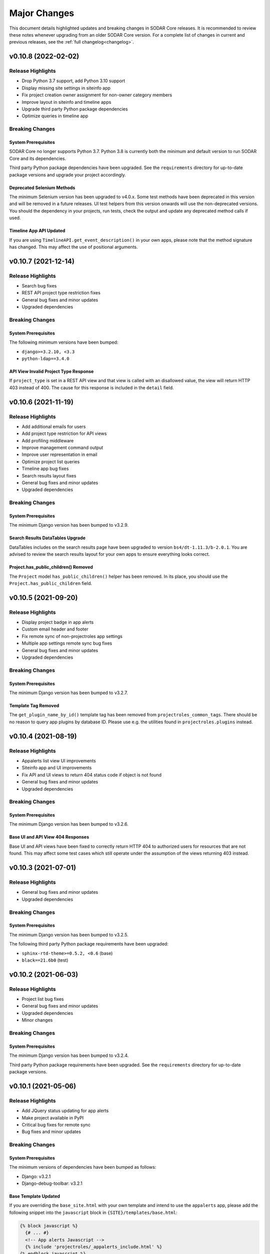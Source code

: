 .. _major_changes:


Major Changes
^^^^^^^^^^^^^

This document details highlighted updates and breaking changes in SODAR Core
releases. It is recommended to review these notes whenever upgrading from an
older SODAR Core version. For a complete list of changes in current and previous
releases, see the :ref:`full changelog<changelog>`.


v0.10.8 (2022-02-02)
********************

Release Highlights
==================

- Drop Python 3.7 support, add Python 3.10 support
- Display missing site settings in siteinfo app
- Fix project creation owner assignment for non-owner category members
- Improve layout in siteinfo and timeline apps
- Upgrade third party Python package dependencies
- Optimize queries in timeline app

Breaking Changes
================

System Prerequisites
--------------------

SODAR Core no longer supports Python 3.7. Python 3.8 is currently both the
minimum and default version to run SODAR Core and its dependencies.

Third party Python package dependencies have been upgraded. See the
``requirements`` directory for up-to-date package versions and upgrade your
project accordingly.

Deprecated Selenium Methods
---------------------------

The minimum Selenium version has been upgraded to v4.0.x. Some test methods have
been deprecated in this version and will be removed in a future releases. UI
test helpers from this version onwards will use the non-deprecated versions. You
should the dependency in your projects, run tests, check the output and update
any deprecated method calls if used.

Timeline App API Updated
------------------------

If you are using ``TimelineAPI.get_event_description()`` in your own apps,
please note that the method signature has changed. This may affect the use of
positional arguments.


v0.10.7 (2021-12-14)
********************

Release Highlights
==================

- Search bug fixes
- REST API project type restriction fixes
- General bug fixes and minor updates
- Upgraded dependencies

Breaking Changes
================

System Prerequisites
--------------------

The following minimum versions have been bumped:

- ``django>=3.2.10, <3.3``
- ``python-ldap==3.4.0``

API View Invalid Project Type Response
--------------------------------------

If ``project_type`` is set in a REST API view and that view is called with an
disallowed value, the view will return HTTP 403 instead of 400. The cause for
this response is included in the ``detail`` field.


v0.10.6 (2021-11-19)
********************

Release Highlights
==================

- Add additional emails for users
- Add project type restriction for API views
- Add profiling middleware
- Improve management command output
- Improve user representation in email
- Optimize project list queries
- Timeline app bug fixes
- Search results layout fixes
- General bug fixes and minor updates
- Upgraded dependencies

Breaking Changes
================

System Prerequisites
--------------------

The minimum Django version has been bumped to v3.2.9.

Search Results DataTables Upgrade
---------------------------------

DataTables includes on the search results page have been upgraded to version
``bs4/dt-1.11.3/b-2.0.1``. You are advised to review the search results layout
for your own apps to ensure everything looks correct.

Project.has_public_children() Removed
-------------------------------------

The ``Project`` model ``has_public_children()`` helper has been removed. In its
place, you should use the ``Project.has_public_children`` field.


v0.10.5 (2021-09-20)
********************

Release Highlights
==================

- Display project badge in app alerts
- Custom email header and footer
- Fix remote sync of non-projectroles app settings
- Multiple app settings remote sync bug fixes
- General bug fixes and minor updates
- Upgraded dependencies

Breaking Changes
================

System Prerequisites
--------------------

The minimum Django version has been bumped to v3.2.7.

Template Tag Removed
--------------------

The ``get_plugin_name_by_id()`` template tag has been removed from
``projectroles_common_tags``. There should be no reason to query app plugins by
database ID. Please use e.g. the utilities found in ``projectroles.plugins``
instead.


v0.10.4 (2021-08-19)
********************

Release Highlights
==================

- Appalerts list view UI improvements
- Siteinfo app and UI improvements
- Fix API and UI views to return 404 status code if object is not found
- General bug fixes and minor updates
- Upgraded dependencies

Breaking Changes
================

System Prerequisites
--------------------

The minimum Django version has been bumped to v3.2.6.

Base UI and API View 404 Responses
----------------------------------

Base UI and API views have been fixed to correctly return HTTP 404 to authorized
users for resources that are not found. This may affect some test cases which
still operate under the assumption of the views returning 403 instead.


v0.10.3 (2021-07-01)
********************

Release Highlights
==================

- General bug fixes and minor updates
- Upgraded dependencies

Breaking Changes
================

System Prerequisites
--------------------

The minimum Django version has been bumped to v3.2.5.

The following third party Python package requirements have been upgraded:

- ``sphinx-rtd-theme>=0.5.2, <0.6`` (base)
- ``black==21.6b0`` (test)


v0.10.2 (2021-06-03)
********************

Release Highlights
==================

- Project list bug fixes
- General bug fixes and minor updates
- Upgraded dependencies
- Minor changes

Breaking Changes
================

System Prerequisites
--------------------

The minimum Django version has been bumped to v3.2.4.

Third party Python package requirements have been upgraded. See the
``requirements`` directory for up-to-date package versions.


v0.10.1 (2021-05-06)
********************

Release Highlights
==================

- Add JQuery status updating for app alerts
- Make project available in PyPI
- Critical bug fixes for remote sync
- Bug fixes and minor updates

Breaking Changes
================

System Prerequisites
--------------------

The minimum versions of dependencies have been bumped as follows:

- Django: v3.2.1
- Django-debug-toolbar: v3.2.1

Base Template Updated
---------------------

If you are overriding the ``base_site.html`` with your own template and intend
to use the ``appalerts`` app, please add the following snippet into the
``javascript`` block in ``{SITE}/templates/base.html``:

.. code-block:: django

    {% block javascript %}
      {# ... #}
      <!-- App alerts Javascript -->
      {% include 'projectroles/_appalerts_include.html' %}
    {% endblock javascript %}

Remote Sync Bug in v0.9
-----------------------

A bug in remote project sync was recently discovered in SODAR Core v0.9.x and
v0.10.0. The bug has been fixed in this release, but the complete fix requires
for both the ``SOURCE`` and ``TARGET`` sites to be upgraded to v0.10. If you
need to use a site based on SODAR Core v0.9 as a remote sync target, please
upgrade your site to
`this hotfix branch <https://github.com/bihealth/sodar-core/tree/0.9.1/fix-settings-sync>`_.
Note that it is recommended to upgrade all your sites to v0.10 as soon as
possible.


v0.10.0 (2021-04-28)
********************

Release Highlights
==================

- Project upgraded to Django v3.2
- Minimum Python version requirement upgraded to 3.7
- Site icons access via Iconify
- Material Design Icons used as default icon set
- Appalerts app for app-generated user alerts
- Site-wide timeline events
- Timeline events without user
- Allow public guest access to projects for authenticated and anonymous users
- Display Django settings in Site Info app

Breaking Changes
================

System Prerequisites
--------------------

Python version requirements have been upgraded as follows:

- The **minimum** Python version is 3.7
- The **recommended** Python version is 3.8
- CI tests are run on Python 3.7, 3.8 and 3.9
- Support for Python 3.6 has been dropped.

It is recommended to always use the most recent minor version of a Python
release.

Third party Python package requirements have been upgraded. See the
``requirements`` directory for up-to-date package versions.

**Ubuntu 20.04 Focal** is now the recommended OS version for development.

Django v3.2 Upgrade
-------------------

This release updates SODAR Core from Django v1.11 to v3.2. This is a breaking
change which causes many updates and also requires updating several
dependencies.

To upgrade, please update the Django requirement along with your site's other
Python requirements to match ones in ``requirements/*.txt``. See
`Django deprecation documentation <https://docs.djangoproject.com/en/dev/internals/deprecation/>`_
for details about what has been deprecated in Django and which changes are
mandatory.

Common known issues:

- Minimum version of PostgreSQL has been raised to v9.5.
- ``ForeignKey`` fields in models must explicitly declare an ``on_delete``
  argument.
- ``is_authenticated()`` and ``is_anonymous()`` in the user model no longer
  work: use ``is_authenticated`` and ``is_anonymous`` instead.
- Replace imports from ``django.core.urlresolvers`` with ``django.urls``.
- Replace ``django.contrib.postgres.fields.JSONField`` with
  ``django.db.models.JSONField``.
- Add ``DEFAULT_AUTO_FIELD = 'django.db.models.AutoField'`` in
  ``config/settings/base.py`` to get rid of database migration warnings.
- Replace ``{% load staticfiles %}`` with ``{% load static %}``.

In the future, the goal is to keep SODAR Core at the latest stable major version
of Django, except for potential cases in which a critical third party package
has not yet been updated to support a new release.

New Context Processors Required
-------------------------------

The following new context processors are required if you intend to include any
site apps to your projects, or make use of site-wide app alerts, respectively.
To make use of these features, please add the following processors in
``base.py`` under ``TEMPLATES``:

.. code-block:: python

    TEMPLATES = [
        {
            'OPTIONS': {
                'context_processors': {
                    # ...
                    'projectroles.context_processors.site_app_processor',
                    'projectroles.context_processors.app_alerts_processor',
                }
            }
        }

REST API Updates
----------------

The following changes have been made to REST API views:

- ``public_guest_access`` parameter added to project API views.

Site Icons Updated
------------------

Instead of directly including Font Awesome, site icons are now accessed as SVG
using `Iconify <https://iconify.design/>`_. The default icon set has been
changed from Font Awesome to `Material Design Icons <https://materialdesignicons.com>`_.
It is however possible to use other icon sets supported by Iconify for your own
SODAR Core apps.

To make your icons work with SODAR Core v0.10+, you will need to take the
following steps.

First, make sure ``django-iconify`` is installed. Add
``dj_iconify.apps.DjIconifyConfig`` to your Django site settings under
``THIRD_PARTY_APPS`` and ``dj_iconify.urls`` to your site URLs in
``config/urls.py``. See SODAR Core or SODAR Django Site settings for an example.

You will also need to set ``ICONIFY_JSON_ROOT`` in the base Django settings.

.. code-block:: django

    ICONIFY_JSON_ROOT = os.path.join(STATIC_ROOT, 'iconify')

If you are overriding the ``base_site.html`` template, add the following lines
to your base template:

.. code-block:: django

    <script type="text/javascript" src="{% url 'config.js' %}"></script>
    <script type="text/javascript" src="{% static 'projectroles/js/iconify.min.js' %}"></script>

Next, you must download the `Iconify JSON collection files <https://github.com/iconify/collections-json/>`_
required for hosting the icons on your Django server. It is recommended to use
the ``geticons`` management command for this. By default, this downloads the
required ``collections.json`` file along with the ``mdi.json`` file for the MDI
icon collection.

.. code-block:: console

    $ ./manage.py geticons

If you wish to also use other collections than MDI, add them as a list using
the ``-c`` argument. The following example downloads the additional ``carbon``
and ``clarity`` icon sets.

.. code-block:: console

    $ ./manage.py geticons -c carbon clarity

Make sure you run ``collectstatic`` after retrieving the collections for
development.

Before committing your code, it is recommended to update your ``.gitignore``
file with the following lines:

.. code-block::

    */static/iconify/*.json
    */static/iconify/json/*.json

To make the icons in your apps work with this change, you must change the icon
syntax in your Django templates. Use ``iconify`` as the base class of the icon
element. Enter the collection and icon name into the ``data-icon`` attribute.

Example:

.. code-block:: HTML

    <i class="iconify" data-icon="mdi:home"></i>

Also make sure to modify the ``icon`` attribute of your app plugins to include
the full ``collection:name`` syntax for Iconify icons.

You may have to specify icon sizing manually in certain elements. In that
case, use the ``data-height`` and/or ``data-width`` attributes. For spinning
icons, add the ``spin`` class provided in ``projectroles.css``.

Once you have updated all your icons, you can remove the Font Awesome CSS
include from your base template if you are not directly importing it from
``base_site.html``.

In certain client side Javascript implementations in which icons are loaded or
replaced dynamically, you may have to refer to these URLs as a direct ``img``
element:

.. code-block:: HTML

    <img src="/icons/mdi/home.svg" />

For modifiers such as color and size when using ``img`` tags,
`see here <https://docs.iconify.design/implementations/css.html>`_.

Deprecated Features Removed
---------------------------

The following previously deprecated features have been removed in this release:

- ``Project.get_full_title()`` has been removed. Use ``Project.full_title``
  instead.
- Old style search with a single ``search_term`` argument has been removed. Make
  sure your search implementation expects and uses a ``search_terms`` list
  instead.

Timeline API Changes
--------------------

The signatures for ``get_object_url()`` and ``get_object_link()`` helpers have
changed. They now expect the object itself as first argument, followed by an
optional ``Project`` object. The same also applies for
``get_history_dropdown()`` in projectroles common template tags.

Public Guest Access Support
---------------------------

This version adds public guest access support for projects. By setting
``PROJECTROLES_ALLOW_ANONYMOUS`` true, this can be extended to anonymous users.
For your views to properly support anonymous access, please use the override of
``LoginRequiredMixin`` provided in ``projectroles.views`` instead of the
original mixin supplied in Django.

GitHub Repository Updates
-------------------------

The GitHub repository for the project has been renamed from ``sodar_core`` to
``sodar-core``. Otherwise the URL remains the same:
`<https://github.com/bihealth/sodar-core/>`_

GitHub should redirect from the old name indefinitely. However, just to be sure
it is recommend to update your site's dependencies.

Additionally, the former ``master`` branch has been renamed to ``main``.


v0.9.1 (2021-03-05)
*******************

Release Highlights
==================

- Add inline head include from environment variables in base template
- Duplicate object UUIDs in REST API view nested lists

Breaking Changes
================

Base Template Updated
---------------------

The base site template in ``projectroles/base_site.html`` has been updated. If
you have copied the template to your own site's base template to extend it,
please make sure to copy the latest changes to maintain full compatibility. See
diff between templates or search for lines containing ``inline_head_include``.

Duplicate UUIDs in Nested REST API Lists
----------------------------------------

Nested object lists in SODAR Core REST API views are grouped into dictionaries
using each object's ``sodar_uuid``. From this version onwards, the UUID fields
are duplicated within each object as well. While this isn't a breaking change in
itself, if you use ``SODARNestedListSerializer`` it may cause some of your test
cases to fail unless altered.


v0.9.0 (2021-02-03)
*******************

Release Highlights
==================

- Last major update based on Django v1.11
- Enable modifying local app settings in project update form on target sites
- Add projectroles app settings
- Add remote sync for global projectroles app settings
- Add IP address based access restriction for projects
- Add SSO support via SAML
- Add support for local user invites and local user account creation
- Add batch invites and role updates via management command
- Add REST API views for project invite management
- Add advanced search with multiple terms
- Add REST API view for current user info retrieval

Breaking Changes
================

Development Helper Scripts
--------------------------

Development helper scripts (``.sh``) have been replaced by a ``Makefile``.
Get an overview of the available commands via ``make usage``.

System Prerequisites
--------------------

Third party Python package requirements have been upgraded. See the
``requirements`` directory for up-to-date package versions.

The following third party JS/CSS requirements have been updated:

- JQuery v3.5.1
- Bootstrap v4.5.3

.. note::

    This is the last major update of SODAR Core based on and supporting Django
    v1.11, which is now out of long term support. From v0.10 onwards, SODAR Core
    based sites must be implemented on Django v3.x+.

ProjectAppPlugin Search Updates
-------------------------------

The expected signature for ``ProjectAppPluginPoint.search()`` has changed.
Instead of the ``search_term`` string argument, ``search_terms`` is expected.
This argument is a list of strings expected to be combined with ``OR``
operators.

See the ``filesfolders`` app for an example of the new implementation.

In SODAR Core v0.9, the old deprecated implementation still works, but searching
for multiple terms in the "Advanced Search" view will only return results for
the first search term given. This deprecation protection will be removed in the
next major version. Please update the ``search()`` methods in your project app
plugins if you have implemented them.

Project Full Title Field
------------------------

The full title of a project, including the entire category path, can now be
accessed via the ``Project.full_title``. This enables you to use the field
directly in your Django queries and ordering. The value of the field is
auto-populated on ``Project.save()`` and in a database migration accompanied in
this release.

As a result, the ``Project.get_full_title()`` has been deprecated and will be
removed in the next major SODAR Core release. Please refactor your usage of that
helper into referring to ``Project.full_title`` directly.


v0.8.4 (2020-11-12)
*******************

Release Highlights
==================

This release updates documentation for JOSS submission.

Breaking Changes
================

N/A


v0.8.3 (2020-09-28)
*******************

Release Highlights
==================

- Fix issues in remote project synchronization
- Fix crashes in ``siteinfo`` app from exceptions raised by plugins

Breaking Changes
================

Remote Project Sync and Local Categories
----------------------------------------

When working on a ``TARGET`` site, creating local projects under categories
synchronized from a ``SOURCE`` site is no longer allowed. This is done to avoid
synchronization clashes. If you want to enable local projects on your site in
addition to remote ones, you will need to create a local root category for them.

API Changes
-----------

``ProjectCreateAPIView`` now returns status ``403`` if called on a target site
with disabled local projects, instead of ``400`` as before.


v0.8.2 (2020-07-22)
*******************

Release Highlights
==================

- Enable site-wide background jobs
- Critical bug fixes for project member management
- Minor fixes and updates

Breaking Changes
================

N/A


v0.8.1 (2020-04-24)
*******************

Release Highlights
==================

- Fix checking for remote project status in projectroles REST API views
- Miscellaneous bug fixes

Breaking Changes
================

SODARAPIObjectInProjectPermissions Removed
------------------------------------------

The deprecated ``SODARAPIObjectInProjectPermissions`` base class has been
removed from ``projectroles.views_api``. Please base your REST API views to one
of the remaining base classes instead.


v0.8.0 (2020-04-08)
*******************

Release Highlights
==================

- Add API views for the ``projectroles`` and ``filesfolders`` apps
- Add new base view classes and mixins for API/Ajax views
- Import the ``tokens`` API token management app from VarFish
- Allow assigning roles other than owner for categories
- Allow category delegates and owners to create sub-categories and projects
- Allow moving categories and projects under different categories
- Inherit owner permissions from parent categories
- Allow displaying project apps in categories with ``category_enable``
- Reorganization of views in apps

Breaking Changes
================

Owner Permissions Inherited from Categories
-------------------------------------------

Starting in this version of SODAR Core, category owner permissions are
automatically inherited by projects below those categories, as well as possible
subcategories. If this does not fit your use case, it is recommend to reorganize
your project structure and/or give category access to admin users who have
access to all projects anyway.

Projectroles Views Reorganized
------------------------------

Views, base views related mixins for the ``projectroles`` app have been
reorganized in this version. Please review your projectroles imports.

The revised structure is as follows:

- UI views and related mixins **remain** in ``projectroles.views``
- Ajax API view classes were **moved** into ``projectroles.views_ajax``
- REST API view classes **moved** into ``projectroles.views_api``
- Taskflow API view classes **moved** into ``projectroles.views_taskflow``

The same applies to classes and mxins in view tests. See
``projectroles.tests.test_views*`` to update imports in your tests.

Renamed Projectroles View Classes
---------------------------------

In addition to reorganizing classes into different views, certain view classes
intended to be usable by other apps have been renamed. They are listed below.

- ``UserAutocompleteAPIView`` -> ``UserAutocompleteAjaxView``
- ``UserAutocompleteRedirectAPIView`` -> ``UserAutocompleteRedirectAjaxView``

API View Class Changes
----------------------

``SODARAPIBaseView`` and ``APIPermissionMixin`` have been removed. Please use
appropriate classes and mixins found in ``projectroles.views_api`` and
``projectroles.views_ajax`` instead.

Base Test Class and Mixin Changes
---------------------------------

Base test classes and helper mixins in ``projectroles`` have been changed as
detailed below.

- ``SODARAPIViewMixin`` has been moved into ``projectroles.test_views_api`` and
  renamed into ``SODARAPIViewTestMixin``.
- ``KnoxAuthMixin`` has been combined into ``SODARAPIViewTestMixin``.
- ``get_accept_header()`` returns the header as dict instead of a string.
- ``assert_render200_ok()`` and ``assert_redirect()`` have been removed from
  ``TestPermissionBase``. Please use ``assert_response()`` instead.

In addition to the aforementioned changes, certain minor setup details such as
default user rights and may have changed. If you experience unexpected failures
in your tests, please review the SODAR Core base test classes and helper
methods, refactoring your tests where required.

User Group Updating
-------------------

The ``set_user_group()`` helper has been moved from ``projectroles.utils`` into
the ``SODARUser`` model. It is called automatically on ``SODARUser.save()``, so
manual calling of the method is not required for most cases.

System Prerequisites
--------------------

The following third party JS/CSS requirements have been updated:

- JQuery v3.4.1
- Bootstrap v4.4.1
- Popper.js v1.16.0

The minimum supported versions have been upgraded for a number of Python
packages in this release. It is highly recommended to also upgrade these for
your SODAR Core based site. See the ``requirements`` directory for up-to date
dependencies.

The minimum version requirement for Django has been bumped to 1.11.29.

Default Templates Modified
--------------------------

The default template ``base_site.html`` has been modified in this version. If
you override it with your own altered version, please review the difference and
update your templates as appropriate.

SODAR Taskflow v0.4.0 Required
------------------------------

If using SODAR Taskflow, this release requires release v0.4.0 or higher due to
required support for the ``role_update_irods_batch`` flow.

Known Issues
============

- Category roles beyond owner are not synchronized to target sites in remote
  project sync. This was omitted to maintain compatibility in existing APIs in
  this release. The feature is intended to be implemented in SODAR Core v0.9.
- Project/user app settings cannot be set or updated in the project REST API. A
  separate API for this will be developed. Currently the only way to modify
  app settings is via the GUI.


v0.7.2 (2020-01-31)
*******************

Release Highlights
==================

- Enforce API versions in remote project sync
- Separate base API views for SODAR Core API and external SODAR site APIs
- Redesign user autocomplete field
- Set issuing user email to ``reply-to`` header for role and invite emails
- Display hidden project app settings to superusers in project update form
- Allow providing custom keyword arguments for backend plugin ``get_api()``
  through ``get_backend_api()``
- Enable sorting custom project list columns in plugin definition
- Bug fixes for project list columns

Breaking Changes
================

User Autocomplete Field Redesigned
----------------------------------

User autocomplete field for forms with its related widget(s) have been
redesigned with breaking API changes. Please review the :ref:`dev_project_app`
documentation and modify your implementation accordingly.

Remote Project Sync API Version Enforcing
-----------------------------------------

The remote project sync view initiated from a ``TARGET`` site now sends the
version number, making the ``SOURCE`` site enforce allowed API versions in its
request. Hence, when a major breaking change is made on the source site and
version requirements updated, requests from the target site will no longer work
without upgrading to the latest SODAR Core version.

Exceptions Raised by get_backend_api()
--------------------------------------

The ``get_backend_api()`` method for retrieving backend plugin API objects
no longer suppresses potential exceptions raised by API object initialization.
If it is possible for your API object to raise an exception on initialization,
you will need to handle it when calling this method.

System Prerequisites
--------------------

The minimum version requirement for Django has been bumped to 1.11.27.

KnoxAuthMixin in Tests
----------------------

Default API configuration for methods in ``KnoxAuthMixin`` are now set to
internal SODAR Core API values. If you use the mixin in the tests of your site,
please update the arguments in your method calls accordingly. You can also now
supply the `media_type` argument for relevant functions. The
``get_accept_header()`` method has been moved to a separate
``SODARAPIViewMixin`` helper mixin.


v0.7.1 (2019-12-18)
*******************

Release Highlights
==================

- Project list layout and extra column handling improved
- Allow customizing widgets in app settings
- Enable managing global JS/CSS includes in Django settings
- Initial support for deploying site in kiosk mode
- Critical bug fixes for category and project owner management

Breaking Changes
================

Default Templates Modified
--------------------------

The default templates ``base_site.html`` and ``login.html`` have been modified
in this version. If you override them with your own altered versions, please
review the difference and update your templates as appropriate.

User Added to get_project_list_value()
--------------------------------------

The signature of the ``get_project_list_value()`` method implemented by project
app plugins to return data for extra project list columns has changed. The
``user`` argument which provides the current user has been added. If using this
feature, please make sure to update your implementation(s) of the method.

See :ref:`app_projectroles_api_django` to review the API changes.


v0.7.0 (2019-10-09)
*******************

Release Highlights
==================

- Sync peer project information for remote target sites
- Enable revoking access to remote projects
- Allow defining app settings in site apps
- "User in project" scope added into app settings
- Support JSON in app settings
- Project owner management moved to project member views

Breaking Changes
================

System Prerequisites
--------------------

The minimum supported versions have been upgraded for a number of Python
packages in this release. It is highly recommended to also upgrade these for
your SODAR Core based site. See the ``requirements`` directory for up-to date
dependencies.

Backend Javascript Include
--------------------------

The code in ``base.html`` which was including javascript from backend apps to
all templates in projectsroles was removed. Instead, Javascript and CSS
associated to a backend plugin should now be included in app templates as
needed. This is done using the newly introduced ``get_backend_include()``
template tag in ``projectroles_common_tags``.

Deprecated get_setting() Tag Removed
------------------------------------

The deprecated ``get_setting()`` template tag has been removed from
``projectroles_common_tags``. Please use ``get_django_setting()`` in your
templates instead.

ProjectSettingMixin Removed
---------------------------

In ``projectroles.tests.test_views``, the deprecated ``ProjectSettingMixin``
was removed. If you need to populate app settings in your tests, use the
``AppSettingAPI`` instead.

AppSettingAPI get_setting_defs() Signature Changed
--------------------------------------------------

The ``get_settings_defs()`` function in the app settings API now accepts either
a project app plugin or simply the name of the plugin as string. Due to this
change, the signature of the API function including argument order has changed.
Please see the :ref:`API documentation<app_projectroles_api_django>` for more
details and update your function calls accordingly.

Default Footer Styling Changed
------------------------------

The styling of the page footer and the default ``_footer.html`` have changed.
You no longer need an extra ``<div>`` element for the footer content, unless
you need to do styling overrides yourself.


v0.6.2 (2019-06-21)
*******************

Release Highlights
==================

- Allow hiding app settings from UI forms
- Add template tag for retrieving app settings

Breaking Changes
================

System Prerequisites
--------------------

The minimum version requirement for Django has been bumped to 1.11.21.

Template Tag for Django Settings Access Renamed
-----------------------------------------------

The ``get_setting()`` template tag in ``projectroles_common_tags`` has been
renamed into ``get_django_setting()``. In this version the old tag still works,
but this deprecation protection will be removed in the next release. Please
update any references to this tag in your templates.


v0.6.1 (2019-06-05)
*******************

Release Highlights
==================

- Add custom project list columns definable in ProjectAppPlugin
- Add example project list column implementation in the filesfolders app

Breaking Changes
================

App Settings Deprecation Protection Removed
-------------------------------------------

The deprecation protection set up in the previous release has been removed.
Project app plugins are now expected to declare ``app_settings`` in the format
introduced in v0.6.0.


v0.6.0 (2019-05-10)
*******************

Release Highlights
==================

- Add user specific settings
- Refactor project settings into project/user specific app settings
- Add siteinfo app

Breaking Changes
================

App Settings (Formerly Project Settings)
----------------------------------------

The former Project Settings module has been completely overhauled in this
version and requries changes to your app plugins.

The ``projectroles.project_settings`` module has been renamed into
``projectroles.app_settings``. Please update your dependencies accordingly.

Settings must now be defined in ``app_settings``. The format is identical to
the previous ``project_settings`` dictionary, except that a ``scope`` field is
expected for each settings. Currently valid values are "PROJECT" and "USER". It
is recommended to use the related constants from ``SODAR_CONSTANTS``
instead of hard coded strings.

Example of settings:

.. code-block:: python

    #: Project and user settings
    app_settings = {
        'project_bool_setting': {
            'scope': 'PROJECT',
            'type': 'BOOLEAN',
            'default': False,
            'description': 'Example project setting',
        },
        'user_str_setting': {
            'scope': 'USER',
            'type': 'STRING',
            'label': 'String example',
            'default': '',
            'description': 'Example user setting',
        },
    }

.. warning::

    Deprecation protection is place in this version for retrieving settings from
    ``project_settings`` if it has not been changed into ``app_settings`` in
    your project apps. This protection **will be removed** in the next SODAR
    Core release.


v0.5.1 (2019-04-16)
*******************

Release Highlights
==================

- Sodarcache refactoring and improvements for API, models, management and app
  config
- New default error templates

Breaking Changes
================

Site App Templates
------------------

Templates for **site apps** should extend ``projectroles/base.html``. In earlier
versions the documentation erroneously stated ``projectroles/project_base.html``
as the base template to use. Extending that document does work in this version
as long as you override the given template blocks. However, it is not
recommended and may break in the future.

Sodarcache App Changes
----------------------

The following potentially breaking changes have been made to the sodarcache app.

App configuration naming has been changed to
``sodarcache.apps.SodarcacheConfig``. Please update ``config/settings/base.py``
accordingly.

The field ``user`` has been made optional in models and the API.

An optional ``user`` argument has been added to
``ProjectAppPlugin.update_cache()``. Correspondingly, the similar argument in
``ProjectCacheAPI.set_cache_item()`` has been made optional. Please update your
plugin implementations and function calls accordingly.

The ``updatecache`` management command has been renamed to ``synccache``.

Helper get_app_names() Fixed
-----------------------------

The ``projectroles.utils.get_app_names()`` function will now return nested app
names properly instead of omitting everything beyond the topmost module.

Default Admin Setting Deprecation Removed
-----------------------------------------

The ``PROJECTROLES_ADMIN_OWNER`` setting no longer works. Use
``PROJECTROLES_DEFAULT_ADMIN`` instead.


v0.5.0 (2019-04-03)
*******************

Release Highlights
==================

- New sodarcache app for caching and aggregating data from external services
- Local user mode for site UI and remote sync
- Improved display and logging of remote project sync
- Upgrade to Bootstrap 4.3.1

Breaking Changes
================

Default Admin Setting Renamed
-----------------------------

The setting ``PROJECTROLES_ADMIN_OWNER`` has been renamed into
``PROJECTROLES_DEFAULT_ADMIN`` to better reflect its uses. Please rename this
settings variable on your site configuration to prevent issues.

.. note::

    In this release, the old settings value is still accepted in remote project
    management to avoid sudden crashes. This deprecation will be removed in the
    next release.

Bootstrap 4.3.1 Upgrade
-----------------------

The Bootstrap and Popper dependencies have been updated to the latest versions.
Please test your site to make sure this does not result in compatibility issues.
The known issue of HTML content not showing in popovers has already been fixed
in ``projectroles.js``.

Default Templates Modified
--------------------------

The default templates ``base_site.html`` and ``login.html`` have been modified
in this version. If you override them with your own altered versions, please
review the difference and update your templates as appropriate.


v0.4.5 (2019-03-06)
*******************

Release Highlights
==================

- Add user autocomplete in forms
- Allow multiple delegates per project

Breaking Changes
================

System Prerequisites
--------------------

The minimum version requirement for Django has been bumped to 1.11.20.

User Autocomplete Widget Support
--------------------------------

Due to the use of autocomplete widgets for users, the following apps must be
added into ``THIRD_PARTY_APPS`` in ``config/settings/base.py``, regardless of
whether you intend to use them in your own apps:

.. code-block:: python

    THIRD_PARTY_APPS = [
        # ...
        'dal',
        'dal_select2',
    ]

Project.get_delegate() Helper Renamed
-------------------------------------

As the limit for delegates per project is now arbitrary, the
``Project.get_delegate()`` helper function has been replaced by
``Project.get_delegates()``. The new function returns a ``QuerySet``.

Bootstrap 4 Crispy Forms Overrides Removed
------------------------------------------

Deprecated site-wide Bootstrap 4 theme overrides for ``django-crispy-forms``
were removed from the example site and are no longer supported. These
workarounds were located in ``{SITE_NAME}/templates/bootstrap4/``. Unless
specifically required forms on your site, it is recommended to remove the files
from your project.

.. note::

    If you choose to keep the files or similar workarounds in your site, you
    are responsible of maintaining them and ensuring SODAR compatibility. Such
    site-wide template overrides are outside of the scope for SODAR Core
    components. Leaving the existing files in without maintenance may cause
    undesireable effects in the future.

Database File Upload Widget
---------------------------

Within SODAR Core apps, the only known issue caused by removal of the
aforementioned Bootstrap 4 form overrides in the file upload widget of the
``django-db-file-upload`` package. If you are using the file upload package in
your own SODAR apps and have removed the site-wide Crispy overrides, you can fix
this particular widget by adding the following snippet into your form template.
Make sure to replace ``{FIELD_NAME}`` with the name of your form field.

.. code-block:: django

    {% block css %}
      {{ block.super }}
      {# Workaround for django-db-file-storage Bootstrap4 issue (#164) #}
      <style type="text/css">
        div#div_id_{FIELD_NAME} div p.invalid-feedback {
        display: block;
      }
      </style>
    {% endblock css %}

Alternatively, you can create a common override in your project-wide CSS file.


v0.4.4 (2019-02-19)
*******************

Release Highlights
==================

N/A (maintenance/bugfix release)

Breaking Changes
================

Textarea Height in Forms
------------------------

Due to this feature breaking the layout of certain third party components,
textarea height in forms is no longer adjusted automatically. An exception to
this are Pagedown-specific markdown fields.

To adjust the height of a textarea field in your forms, the easiest way is to
modify the widget of the related field in the ``__init__()`` function of your
form as follows:

.. code-block:: python

    self.fields['field_name'].widget.attrs['rows'] = 4


v0.4.3 (2019-01-31)
*******************

Release Highlights
==================

- Add display name configuration for projects and categories
- Hide immutable fields in projectroles forms

Breaking Changes
================

SODAR Constants
---------------

``PROJECT_TYPE_CHOICES`` has been removed from ``SODAR_CONSTANTS``, as it can
vary depending on implemented ``DISPLAY_NAMES``. If needed, the currently
applicable form structure can be imported from ``projectroles.forms``.


v0.4.2 (2019-01-25)
*******************

Release Highlights
==================

N/A (maintenance/bugfix release)

Breaking Changes
================

System Prerequisites
--------------------

The following minimum version requirements have been upgraded in this release:

- Django 1.11.18+
- Bootstrap 4.2.1
- JQuery 3.3.1
- Numerous required Python packages (see ``requirements/*.txt``)

Please go through your site requirements and update dependencies accordingly.
For project stability, it is still recommended to use exact version numbers for
Python requirements in your SODAR Core based site.

If you are overriding the ``projectroles/base_site.html`` in your site, make
sure to update Javascript and CSS includes accordingly.

.. note::

    Even though the recommended Python version from Django 1.11.17+ is 3.7, we
    only support Python 3.6 for this release. The reason is that some
    dependencies still exhibit problems with the most recent Python release at
    the time of writing.

ProjectAccessMixin
------------------

The ``_get_project()`` function in ``ProjectAccessMixin`` has been renamed into
``get_project()``. Arguments for the function are now optional and may be
removed in a subsequent release: ``self.request`` and ``self.kwargs`` of the
view class will be used if the arguments are not present.

Base API View
-------------

The base SODAR API view has been renamed from ``BaseAPIView`` into
``SODARAPIBaseView``.

Taskflow Backend API
--------------------

The ``cleanup()`` function in ``TaskflowAPI`` now correctly raises a
``CleanupException`` if SODAR Taskflow encounters an error upon calling its
cleanup operation. This change should not affect normally running your site, as
the function in question should only be called during Taskflow testing.


v0.4.1 (2019-01-11)
*******************

Release Highlights
==================

- Configuration updates for API and Projectroles
- Travis-CI setup

Breaking Changes
================

System Prerequisites
--------------------

Changes in system requirements:

- **Ubuntu 16.04 Xenial** is the target OS version.
- **Python 3.6 or newer required**: 3.5 and older releases no longer supported.
- **PostgreSQL 9.6** is the recommended minimum version for the database.

Site Messages in Login Template
-------------------------------

If your site overrides the default login template in
``projectroles/login.html``, make sure your overridden version contains an
include for ``projectroles/_messages.html``. Following the SODAR Core template
conventions, it should be placed as the first element under the
``container-fluid`` div in the ``content`` block. Otherwise, site app messages
not requiring user authorization will not be visible on the login page. Example:

.. code-block:: django

  {% block content %}
    <div class="container-fluid">
      {# Django messages / site app messages #}
      {% include 'projectroles/_messages.html' %}
      {# ... #}
    </div>
  {% endblock content %}


v0.4.0 (2018-12-19)
*******************

Release Highlights
==================

- Add filesfolders app from SODAR v0.4.0
- Add bgjobs app from Varfish-Web
- Secure SODAR Taskflow API views
- Separate test server configuration for SODAR Taskflow
- Extra data variable rendering for timeline
- Additional site settings

Breaking Changes
================

List Button Classes in Templates
--------------------------------

Custom small button and dropdown classes for including buttons within tables and
lists have been modified. The naming has also been unified. The following
classes should now be used:

- Button group: ``sodar-list-btn-group`` (formerly ``sodar-edit-button-group``)
- Button: ``sodar-list-btn``
- Dropdown: ``sodar-list-dropdown`` (formerly ``sodar-edit-dropdown``)

See projectroles templates for examples.

.. warning::

    The standard bootstrap class ``btn-sm`` should **not** be used with these
    custom classes!

SODAR Taskflow v0.3.1 Required
------------------------------

If using SODAR Taskflow, this release requires release v0.3.1 or higher due to
mandatory support of the ``TASKFLOW_SODAR_SECRET`` setting.

Taskflow Secret String
----------------------

If you are using the ``taskflow`` backend app, you **must** set the value of
``TASKFLOW_SODAR_SECRET`` in your Django settings. Note that this must match the
similarly named setting in your SODAR Taskflow instance!


v0.3.0 (2018-10-26)
*******************

Release Highlights
==================

- Add remote project metadata and member synchronization between multiple SODAR
  sites
- Add adminalerts app
- Add taskflowbackend app

Breaking Changes
================

Remote Site Setup
-----------------

For specifying the role of your site in remote project metadata synchronization,
you will need to add two new settings to your Django site configuration:

The ``PROJECTROLES_SITE_MODE`` setting sets the role of your site in remote
project sync and it is **mandatory**. Accepted values are ``SOURCE`` and
``TARGET``. For deployment, it is recommended to fetch this setting from
environment variables.

If your site is set in ``TARGET`` mode, the boolean setting
``PROJECTROLES_TARGET_CREATE`` must also be included to control whether
creation of local projects is allowed. If your site is in ``SOURCE`` mode, this
setting can be included but will have no effect.

Furthermore, if your site is in ``TARGET`` mode you must include the
``PROJECTROLES_ADMIN_OWNER`` setting, which must point to an existing local
superuser account on your site.

Example for a ``SOURCE`` site:

.. code-block:: python

    # Projectroles app settings
    PROJECTROLES_SITE_MODE = env.str('PROJECTROLES_SITE_MODE', 'SOURCE')

Example for a ``TARGET`` site:

.. code-block:: python

    # Projectroles app settings
    PROJECTROLES_SITE_MODE = env.str('PROJECTROLES_SITE_MODE', 'TARGET')
    PROJECTROLES_TARGET_CREATE = env.bool('PROJECTROLES_TARGET_CREATE', True)
    PROJECTROLES_ADMIN_OWNER = env.str('PROJECTROLES_ADMIN_OWNER', 'admin')

General API Settings
--------------------

Add the following lines to your configuration to enable the general API
settings:

.. code-block:: python

    SODAR_API_DEFAULT_VERSION = '0.1'
    SODAR_API_MEDIA_TYPE = 'application/vnd.bihealth.sodar+json'

DataTables Includes
-------------------

Includes for the DataTables Javascript library are no longer included in
templates by default. If you want to use DataTables, include the required CSS
and Javascript in relevant templates. See the ``projectroles/search.html``
template for an example.
